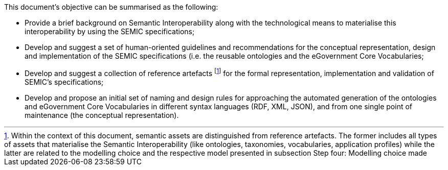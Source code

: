 This document’s objective can be summarised as the following:

- Provide a brief background on Semantic Interoperability along with the technological means to materialise this interoperability by using the SEMIC specifications;

- Develop and suggest a set of human-oriented guidelines and recommendations for the conceptual representation, design and implementation of the SEMIC specifications (i.e. the reusable ontologies and the eGovernment Core Vocabularies;

- Develop and suggest a collection of reference artefacts footnote:[Within the context of this document, semantic assets are distinguished from reference artefacts. The former includes all types of assets that materialise the Semantic Interoperability (like ontologies, taxonomies, vocabularies, application profiles) while the latter are related to the modelling choice and the respective model presented in subsection Step four: Modelling choice made] for the formal representation, implementation and validation of SEMIC’s specifications;

- Develop and propose an initial set of naming and design rules for approaching the automated generation of the ontologies and eGovernment Core Vocabularies in different syntax languages (RDF, XML, JSON), and from one single point of maintenance (the conceptual representation).